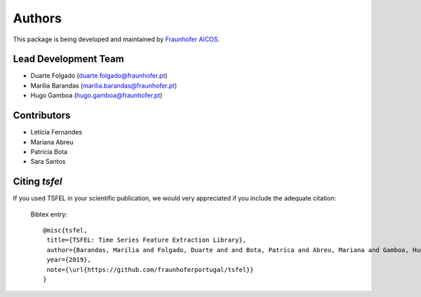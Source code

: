 Authors
==========
This package is being developed and maintained by `Fraunhofer AICOS <https://www.aicos.fraunhofer.pt/en/home.html>`_.


Lead Development Team
---------------------

- Duarte Folgado (`duarte.folgado@fraunhofer.pt <duarte.folgado@fraunhofer.pt>`_)
- Marília Barandas  (`marilia.barandas@fraunhofer.pt <marilia.barandas@fraunhofer.pt>`_)
- Hugo Gamboa (`hugo.gamboa@fraunhofer.pt <hugo.gamboa@fraunhofer.pt>`_)

Contributors
-------------
- Letícia Fernandes
- Mariana Abreu
- Patrícia Bota
- Sara Santos

Citing `tsfel`
----------------

If you used TSFEL in your scientific publication, we would very appreciated if you include the adequate citation:

  Bibtex entry::

    @misc{tsfel,
     title={TSFEL: Time Series Feature Extraction Library},
     author={Barandas, Marília and Folgado, Duarte and and Bota, Patríca and Abreu, Mariana and Gamboa, Hugo},
     year={2019},
     note={\url{https://github.com/fraunhoferportugal/tsfel}}
    }
